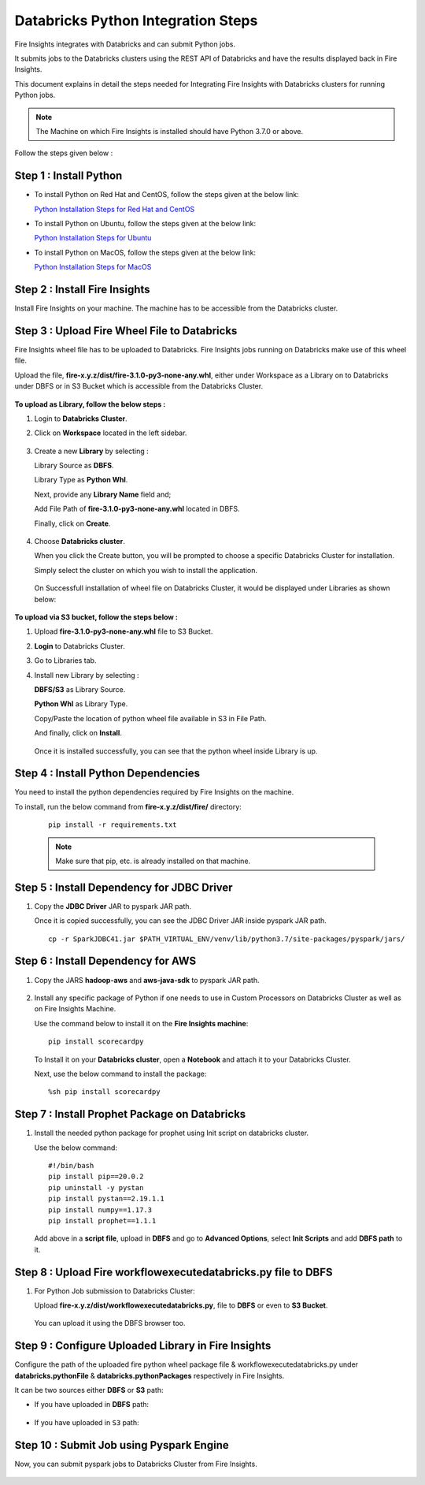 Databricks Python Integration Steps
======================

Fire Insights integrates with Databricks and can submit Python jobs. 

It submits jobs to the Databricks clusters using the REST API of Databricks and have the results displayed back in Fire Insights.

This document explains in detail the steps needed for Integrating Fire Insights with Databricks clusters for running Python jobs.

.. note::  The Machine on which Fire Insights is installed should have Python 3.7.0 or above.

Follow the steps given below :

Step 1 : Install Python
----------

* To install Python on Red Hat and CentOS, follow the steps given at the below link:
  
  `Python Installation Steps for Red Hat and CentOS <https://docs.sparkflows.io/en/latest/installation/installation/python-install-redhat-centos.html>`_

* To install Python on Ubuntu, follow the steps given at the below link:
  
  `Python Installation Steps for Ubuntu <https://docs.sparkflows.io/en/latest/installation/installation/python-install-ubuntu.html>`_

* To install Python on MacOS, follow the steps given at the below link: 
  
  `Python Installation Steps for MacOS <https://docs.sparkflows.io/en/latest/installation/installation/python-install-macos.html>`_

Step 2 : Install Fire Insights
-----------

Install Fire Insights on your machine. The machine has to be accessible from the Databricks cluster.

Step 3 : Upload Fire Wheel File to Databricks
----------------------------------
Fire Insights wheel file has to be uploaded to Databricks. Fire Insights jobs running on Databricks make use of this wheel file.

Upload the file, **fire-x.y.z/dist/fire-3.1.0-py3-none-any.whl**, either under Workspace as a Library on to Databricks under DBFS or in S3 Bucket which is accessible from the Databricks Cluster.

   .. figure:: ../../_assets/configuration/wheelfile.PNG
      :alt: Wheel File
      :width: 70%

**To upload as Library, follow the below steps :**

#. Login to **Databricks Cluster**.
#. Click on **Workspace** located in the left sidebar.

   .. figure:: ../../_assets/configuration/azure_workspace.PNG
      :alt: Databricks
      :width: 60%
   
#. Create a new **Library** by selecting :

   Library Source as **DBFS**.
   
   Library Type as **Python Whl**. 

   Next,  provide any **Library Name** field and;
    
   Add File Path of **fire-3.1.0-py3-none-any.whl** located in DBFS.

   Finally, click on **Create**.

   .. figure:: ../../_assets/configuration/python-lib.PNG
      :alt: Databricks
      :width: 60%

#. Choose **Databricks cluster**.
   
   When you click the Create button, you will be prompted to choose a specific Databricks Cluster for installation. 
 
   Simply select the cluster on which you wish to install the application.

   .. figure:: ../../_assets/configuration/create.PNG
      :alt: Databricks
      :width: 60%
   
   .. figure:: ../../_assets/configuration/install.PNG
      :alt: Databricks
      :width: 60%
   
   On Successfull installation of wheel file on Databricks Cluster, it would be displayed under Libraries as shown below:

   .. figure:: ../../_assets/configuration/wheelpack.PNG
      :alt: Databricks
      :width: 70%

**To upload via S3 bucket, follow the steps below :**

#. Upload **fire-3.1.0-py3-none-any.whl** file to S3 Bucket.
#. **Login** to Databricks Cluster. 
#. Go to Libraries tab.
#. Install new Library by selecting :

   **DBFS/S3** as Library Source.
    
   **Python Whl** as Library Type.

   Copy/Paste the location of python wheel file available in S3 in File Path.

   And finally, click on **Install**.
    
   .. figure:: ../../_assets/configuration/s3wheel.PNG
      :alt: Databricks
      :width: 70%

   Once it is installed successfully, you can see that the python wheel inside Library is up.

   .. figure:: ../../_assets/configuration/uploads3wheel.PNG
      :alt: Databricks
      :width: 70%


Step 4 : Install Python Dependencies
-----------------------

You need to install the python dependencies required by Fire Insights on the machine. 

To install, run the below command from **fire-x.y.z/dist/fire/** directory:
   
   ::

      pip install -r requirements.txt

   .. figure:: ../../_assets/configuration/pip_dependency.PNG
      :alt: Databricks
      :width: 90%

   .. note:: Make sure that pip, etc. is already installed on that machine.


Step 5 : Install Dependency for JDBC Driver
--------------------------

#. Copy the **JDBC Driver** JAR to pyspark JAR path. 

   Once it is copied successfully, you can see the JDBC Driver JAR inside pyspark JAR path.

   ::

      cp -r SparkJDBC41.jar $PATH_VIRTUAL_ENV/venv/lib/python3.7/site-packages/pyspark/jars/

   .. figure:: ../../_assets/configuration/copy_view.PNG
      :alt: Databricks
      :width: 70%
   
 

Step 6 : Install Dependency for AWS
--------------------------

#. Copy the JARS **hadoop-aws** and **aws-java-sdk** to pyspark JAR path.

   .. figure:: ../../_assets/configuration/awssdkjar.PNG
      :alt: Databricks
      :width: 70%

#. Install any specific package of Python if one needs to use in Custom Processors on Databricks Cluster as well as on Fire Insights Machine.

   Use the command below to install it on the **Fire Insights machine**:

   ::

      pip install scorecardpy

   .. figure:: ../../_assets/configuration/scorecard-machine.PNG
      :alt: Databricks
      :width: 70%

   To Install it on your **Databricks cluster**, open a **Notebook** and attach it to your Databricks Cluster.

   Next, use the below command to install the package:

   ::

        %sh pip install scorecardpy

   .. figure:: ../../_assets/configuration/scorecard.PNG
      :alt: Databricks
      :width: 70%

Step 7 : Install Prophet Package on Databricks
-------------------------------------

#. Install the needed python package for prophet using Init script on databricks cluster.

   Use the below command:

   ::

        #!/bin/bash
        pip install pip==20.0.2
        pip uninstall -y pystan
        pip install pystan==2.19.1.1
        pip install numpy==1.17.3
        pip install prophet==1.1.1
    

   Add above in a **script file**, upload in **DBFS** and go to **Advanced Options**, select **Init Scripts** and add **DBFS path** to it. 

   .. figure:: ../../_assets/configuration/initscript.PNG
      :alt: Databricks
      :width: 70%

Step 8 : Upload Fire workflowexecutedatabricks.py file to DBFS
----------------------------------

#. For Python Job submission to Databricks Cluster:

   Upload **fire-x.y.z/dist/workflowexecutedatabricks.py**, file to **DBFS** or even  to **S3 Bucket**.

   .. figure:: ../../_assets/configuration/workflow.PNG
      :alt: Databricks
      :width: 70%

   You can upload it using the DBFS browser too.

   .. figure:: ../../_assets/configuration/databr_wf.PNG
      :alt: Databricks
      :width: 70%

Step 9 : Configure Uploaded Library in Fire Insights
------------------------------------

Configure the path of the uploaded fire python wheel package file & workflowexecutedatabricks.py under **databricks.pythonFile** & **databricks.pythonPackages** respectively in Fire Insights.

It can be two sources either **DBFS** or **S3** path:

* If you have uploaded in **DBFS** path:

  .. figure:: ../../_assets/configuration/db_configure.PNG
     :alt: Databricks
     :width: 70%

* If you have uploaded in ``S3`` path:

  .. figure:: ../../_assets/configuration/s3db_configure.PNG
     :alt: Databricks
     :width: 70%

Step 10 : Submit Job using Pyspark Engine
-----------------------------------

Now, you can submit pyspark jobs to Databricks Cluster from Fire Insights.

  .. figure:: ../../_assets/configuration/job_1.PNG
     :alt: Submit Job
     :width: 70%


